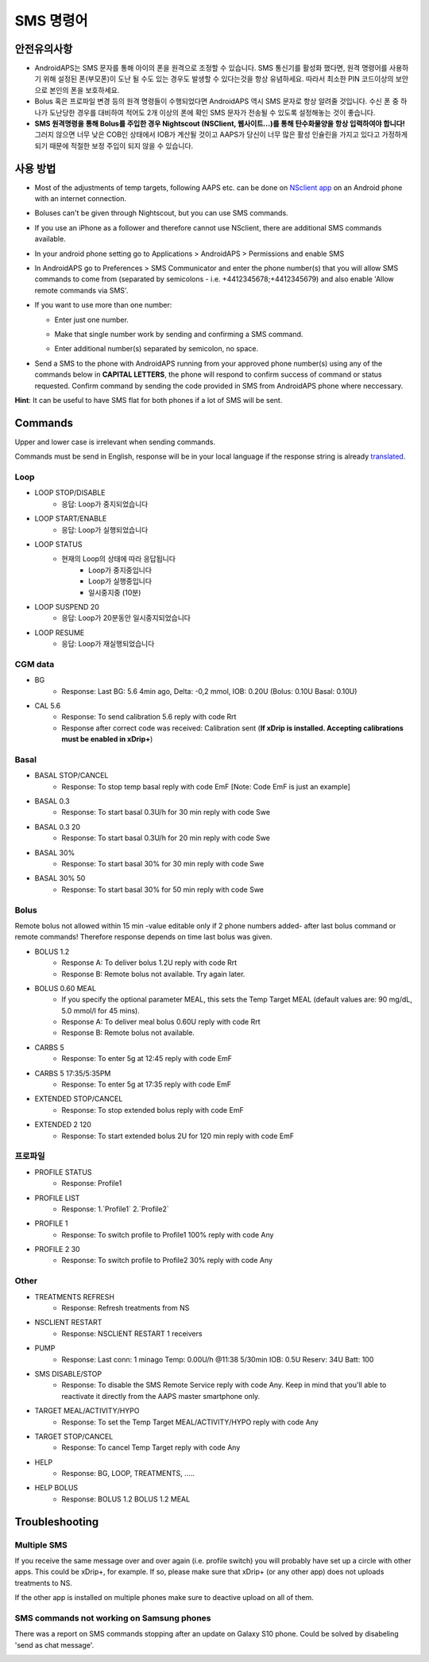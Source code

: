SMS 명령어
**************************************************
안전유의사항
==================================================
* AndroidAPS는 SMS 문자를 통해 아이의 폰을 원격으로 조정할 수 있습니다. SMS 통신기를 활성화 했다면, 원격 명령어를 사용하기 위해 설정된 폰(부모폰)이 도난 될 수도 있는 경우도 발생할 수 있다는것을 항상 유념하세요. 따라서 최소한 PIN 코드이상의 보안으로 본인의 폰을 보호하세요.
* Bolus 혹은 프로파일 변경 등의 원격 명령들이 수행되었다면 AndroidAPS 역시 SMS 문자로 항상 알려줄 것입니다. 수신 폰 중 하나가 도난당한 경우를 대비하여 적어도 2개 이상의 폰에 확인 SMS 문자가 전송될 수 있도록 설정해놓는 것이 좋습니다.
* **SMS 원격명령을 통해 Bolus를 주입한 경우 Nightscout (NSClient, 웹사이트...)를 통해 탄수화물양을 항상 입력하여야 합니다!** 그러지 않으면 너무 낮은 COB인 상태에서 IOB가 계산될 것이고 AAPS가 당신이 너무 많은 활성 인슐린을 가지고 있다고 가정하게 되기 때문에 적절한 보정 주입이 되지 않을 수 있습니다.

사용 방법
==================================================
* Most of the adjustments of temp targets, following AAPS etc. can be done on `NSclient app <../Children/Children.html>`_ on an Android phone with an internet connection.
* Boluses can't be given through Nightscout, but you can use SMS commands.
* If you use an iPhone as a follower and therefore cannot use NSclient, there are additional SMS commands available.

* In your android phone setting go to Applications > AndroidAPS > Permissions and enable SMS
* In AndroidAPS go to Preferences > SMS Communicator and enter the phone number(s) that you will allow SMS commands to come from (separated by semicolons - i.e. +4412345678;+4412345679) and also enable 'Allow remote commands via SMS'.
* If you want to use more than one number:

  * Enter just one number.
  * Make that single number work by sending and confirming a SMS command.
  * Enter additional number(s) separated by semicolon, no space.
  
    .. image:: ../images/SMSCommandsSetupSpace.png
      :alt: SMS Commands Setup


* Send a SMS to the phone with AndroidAPS running from your approved phone number(s) using any of the commands below in **CAPITAL LETTERS**, the phone will respond to confirm success of command or status requested. Confirm command by sending the code provided in SMS from AndroidAPS phone where neccessary.

**Hint**: It can be useful to have SMS flat for both phones if a lot of SMS will be sent.

Commands
==================================================

Upper and lower case is irrelevant when sending commands.

Commands must be send in English, response will be in your local language if the response string is already `translated <../translations.html#translate-strings-for-androidaps-app>`_.

.. image:: ../images/SMSCommands.png
  :alt: SMS Commands Example

Loop
--------------------------------------------------
* LOOP STOP/DISABLE
   * 응답: Loop가 중지되었습니다
* LOOP START/ENABLE
   * 응답: Loop가 실행되었습니다
* LOOP STATUS
   * 현재의 Loop의 상태에 따라 응답됩니다
      * Loop가 중지중입니다
      * Loop가 실행중입니다
      * 일시중지중 (10분)
* LOOP SUSPEND 20
   * 응답: Loop가 20분동안 일시중지되었습니다
* LOOP RESUME
   * 응답: Loop가 재실행되었습니다

CGM data
--------------------------------------------------
* BG
   * Response: Last BG: 5.6 4min ago, Delta: -0,2 mmol, IOB: 0.20U (Bolus: 0.10U Basal: 0.10U)
* CAL 5.6
   * Response: To send calibration 5.6 reply with code Rrt
   * Response after correct code was received: Calibration sent (**If xDrip is installed. Accepting calibrations must be enabled in xDrip+**)

Basal
--------------------------------------------------
* BASAL STOP/CANCEL
   * Response: To stop temp basal reply with code EmF [Note: Code EmF is just an example]
* BASAL 0.3
   * Response: To start basal 0.3U/h for 30 min reply with code Swe
* BASAL 0.3 20
   * Response: To start basal 0.3U/h for 20 min reply with code Swe
* BASAL 30%
   * Response: To start basal 30% for 30 min reply with code Swe
* BASAL 30% 50
   * Response: To start basal 30% for 50 min reply with code Swe

Bolus
--------------------------------------------------
Remote bolus not allowed within 15 min -value editable only if 2 phone numbers added- after last bolus command or remote commands! Therefore response depends on time last bolus was given.

* BOLUS 1.2
   * Response A: To deliver bolus 1.2U reply with code Rrt
   * Response B: Remote bolus not available. Try again later.
* BOLUS 0.60 MEAL
   * If you specify the optional parameter MEAL, this sets the Temp Target MEAL (default values are: 90 mg/dL, 5.0 mmol/l for 45 mins).
   * Response A: To deliver meal bolus 0.60U reply with code Rrt
   * Response B: Remote bolus not available. 
* CARBS 5
   * Response: To enter 5g at 12:45 reply with code EmF
* CARBS 5 17:35/5:35PM
   * Response: To enter 5g at 17:35 reply with code EmF
* EXTENDED STOP/CANCEL
   * Response: To stop extended bolus reply with code EmF
* EXTENDED 2 120
   * Response: To start extended bolus 2U for 120 min reply with code EmF

프로파일
--------------------------------------------------
* PROFILE STATUS
   * Response: Profile1
* PROFILE LIST
   * Response: 1.`Profile1` 2.`Profile2`
* PROFILE 1
   * Response: To switch profile to Profile1 100% reply with code Any
* PROFILE 2 30
   * Response: To switch profile to Profile2 30% reply with code Any

Other
--------------------------------------------------
* TREATMENTS REFRESH
   * Response: Refresh treatments from NS
* NSCLIENT RESTART
   * Response: NSCLIENT RESTART 1 receivers
* PUMP
   * Response: Last conn: 1 minago Temp: 0.00U/h @11:38 5/30min IOB: 0.5U Reserv: 34U Batt: 100
* SMS DISABLE/STOP
   * Response: To disable the SMS Remote Service reply with code Any. Keep in mind that you'll able to reactivate it directly from the AAPS master smartphone only.
* TARGET MEAL/ACTIVITY/HYPO   
   * Response: To set the Temp Target MEAL/ACTIVITY/HYPO reply with code Any
* TARGET STOP/CANCEL   
   * Response: To cancel Temp Target reply with code Any
* HELP
   * Response: BG, LOOP, TREATMENTS, .....
* HELP BOLUS
   * Response: BOLUS 1.2 BOLUS 1.2 MEAL

Troubleshooting
==================================================
Multiple SMS
--------------------------------------------------
If you receive the same message over and over again (i.e. profile switch) you will probably have set up a circle with other apps. This could be xDrip+, for example. If so, please make sure that xDrip+ (or any other app) does not uploads treatments to NS. 

If the other app is installed on multiple phones make sure to deactive upload on all of them.

SMS commands not working on Samsung phones
--------------------------------------------------
There was a report on SMS commands stopping after an update on Galaxy S10 phone. Could be solved by disabeling 'send as chat message'.

.. image:: ../images/SMSdisableChat.png
  :alt: Disable SMS as chat message
